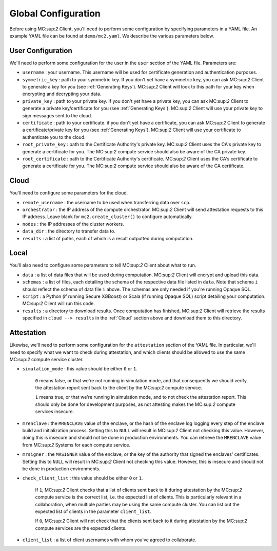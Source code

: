Global Configuration
====================

Before using MC:sup:`2` Client, you'll need to perform some configuration by specifying parameters in a YAML file. An example YAML file can be found at ``demo/mc2.yaml``. We describe the various parameters below.

User Configuration
------------------
We'll need to perform some configuration for the user in the ``user`` section of the YAML file. Parameters are:

- ``username`` : your username. This username will be used for certificate generation and authentication purposes.

- ``symmetric_key`` : path to your symmetric key. If you don't yet have a symmetric key, you can ask MC:sup:`2` Client to generate a key for you (see :ref:`Generating Keys`). MC:sup:`2` Client will look to this path for your key when encrypting and decrypting your data.

- ``private_key`` : path to your private key. If you don't yet have a private key, you can ask MC:sup:`2` Client to generate a private key/certificate for you (see :ref:`Generating Keys`). MC:sup:`2` Client will use your private key to sign messages sent to the cloud.

- ``certificate`` : path to your certificate. if you don't yet have a certificate, you can ask MC:sup:`2` Client to generate a certificate/private key for you (see :ref:`Generating Keys`). MC:sup:`2` Client will use your certificate to authenticate you to the cloud.

- ``root_private_key`` : path to the Certificate Authority's private key. MC:sup:`2` Client uses the CA's private key to generate a certificate for you. The MC:sup:`2` compute service should also be aware of the CA private key.

- ``root_certificate`` : path to the Certificate Authority's certificate. MC:sup:`2` Client uses the CA's certificate to generate a certificate for you. The MC:sup:`2` compute service should also be aware of the CA certificate.

Cloud
-----
You'll need to configure some parameters for the cloud.

- ``remote_username`` : the username to be used when transferring data over ``scp``.
- ``orchestrator`` : the IP address of the compute orchestrator. MC:sup:`2` Client will send attestation requests to this IP address. Leave blank for ``mc2.create_cluster()`` to configure automatically.
- ``nodes`` : the IP addresses of the cluster workers.
- ``data_dir`` : the directory to transfer data to.
- ``results`` : a list of paths, each of which is a result outputted during computation.


Local
-----
You'll also need to configure some parameters to tell MC:sup:`2` Client about what to run.

- ``data`` : a list of data files that will be used during computation. MC:sup:`2` Client will encrypt and upload this data.
- ``schemas`` : a list of files, each detailing the schema of the respective data file listed in ``data``. Note that schema ``i`` should reflect the schema of data file ``i`` above. The schemas are only needed if you're running Opaque SQL.
- ``script`` : a Python (if running Secure XGBoost) or Scala (if running Opaque SQL) script detailing your computation. MC:sup:`2` Client will run this code.
- ``results`` : a directory to download results. Once computation has finished, MC:sup:`2` Client will retrieve the results specified in ``cloud --> results`` in the :ref:`Cloud` section above and download them to this directory.


Attestation
-----------
Likewise, we'll need to perform some configuration for the ``attestation`` section of the YAML file. In particular, we'll need to specify what we want to check during attestation, and which clients should be allowed to use the same MC:sup:`2` compute service cluster.

- ``simulation_mode`` : this value should be either ``0`` or ``1``.

    ``0`` means false, or that we're not running in simulation mode, and that consequently we should verify the attestation report sent back to the client by the MC:sup:`2` compute service. 

    ``1`` means true, or that we're running in simulation mode, and to not check the attestation report. This should only be done for development purposes, as not attesting makes the MC:sup:`2` compute services insecure.

- ``mrenclave`` : the ``MRENCLAVE`` value of the enclave, or the hash of the enclave log logging every step of the enclave build and initialization process. Setting this to ``NULL`` will result in MC:sup:`2` Client not checking this value. However, doing this is insecure and should not be done in production environments. You can retrieve the ``MRENCLAVE`` value from MC:sup:`2` Systems for each compute service.

- ``mrsigner`` : the ``MRSIGNER`` value of the enclave, or the key of the authority that signed the enclaves' certificates. Setting this to ``NULL`` will result in MC:sup:`2` Client not checking this value. However, this is insecure and should not be done in production environments.

- ``check_client_list`` : this value should be either ``0`` or ``1``.

    If ``1``, MC:sup:`2` Client checks that a list of clients sent back to it during attestation by the MC:sup:`2` compute service is the correct list, i.e. the expected list of clients. This is particularly relevant in a collaboration, when multiple parties may be using the same compute cluster. You can list out the expected list of clients in the parameter ``client_list``.

    If ``0``, MC:sup:`2` Client will not check that the clients sent back to it during attestation by the MC:sup:`2` compute services are the expected clients.

- ``client_list`` : a list of client usernames with whom you've agreed to collaborate.

